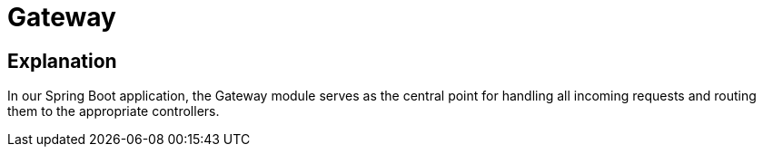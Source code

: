 = Gateway =

== Explanation ==

In our Spring Boot application, the Gateway module serves as the central point for handling all incoming requests and routing them to the appropriate controllers.
